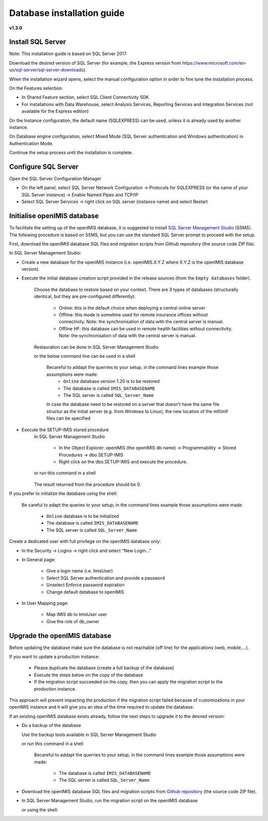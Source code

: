 


Database installation guide
===========================

**v1.3.0**

Install SQL Server
------------------

Note: This installation guide is based on SQL Server 2017.

Download the desired version of SQL Server (for example, the Express version from https://www.microsoft.com/en-us/sql-server/sql-server-downloads).

When the installation wizard opens, select the manual configuration option in order to fine tune the installation process.

On the Features selection:

- In Shared Feature section, select SQL Client Connectivity SDK
- For installations with Data Warehouse, select Analysis Services, Reporting Services and Integration Services (not available for the Express edition)

On the Instance configuration, the default name (SQLEXPRESS) can be used, unless it is already used by another instance.

On Database engine configuration, select Mixed Mode (SQL Server authentication and Windows authentication) in Authentication Mode.

Continue the setup process until the installation is complete.

Configure SQL Server
--------------------

Open the SQL Server Configuration Manager

- On the left panel, select SQL Server Network Configuration → Protocols for SQLEXPRESS (or the name of your SQL Server instance) → Enable Named Pipes and TCP/IP

- Select SQL Server Services → right click on SQL server (instance name) and select Restart

Initialise openIMIS database
----------------------------

To facilitate the setting up of the openIMIS database, it is suggested to install `SQL Server Management Studio <https://docs.microsoft.com/sql/ssms/download-sql-server-management-studio-ssms>`_ (SSMS). The following procedure is based on SSMS, but you can use the standard SQL Server prompt to proceed with the setup.

First, download the openIMIS database SQL files and migration scripts from Github repository (the source code ZIP file).

In SQL Server Management Studio:

- Create a new database for the openIMIS instance (i.e. openIMIS.X.Y.Z where X.Y.Z is the openIMIS database version).

- Execute the initial database creation script provided in the release sources (from the ``Empty databases`` folder).  

    Choose the database to restore based on your context. There are 3 types of databases (structurally identical, but they are pre-configured differently):

        * Online: this is the default choice when deploying a central online server
        * Offline: this mode is sometime used for remote insurance offices without connectivity. Note: the synchronisation of data with the central server is manual.
        * Offline HF: this database can be used in remote health facilities without connectivity. Note: the synchronisation of data with the central server is manual.

    Restauration can be done in SQL Server Management Studio 

    or the below command line can be used in a shell

        Becareful to addapt the querries to your setup, in the command lines example those assumptions were made:
            * ``Online`` database version 1.20 is to be restored 
            * The database is called ``IMIS_DATABASENAME`` 
            * The SQL server is called ``SQL_Server_Name``

        .. code-block:: dosbatch
           :linenos:

           SqlCmd -E -S SQL_Server_Name –Q "RESTORE DATABASE [IMIS_DATABASENAME] FROM DISK='X:\PathToBackupFile\openIMIS_ONLINE_v1.2.0.bak'"

        In case the database need to be restored on a server that doesn't have the same file structur as the initial server (e.g. from Windows to Linux), the new location of the mlf/mlf files can be specified

        .. code-block:: dosbatch
           :linenos:

           SqlCmd -E -S SQL_Server_Name -Q "RESTORE DATABASE [IMIS_DATABASENAME] FROM DISK=N'/tmp/openIMIS_ONLINE_v1.2.0.bak' WITH MOVE N'CH_CENTRAL' TO '/var/opt/mssql/data/IMIS.mdf', MOVE N'CH_CENTRAL_log' TO '/var/opt/mssql/data/IMIS_log.ldf'"


- Execute the SETUP-IMIS stored procedure
    In SQL Server Management Studio

        * In the Object Explorer: openIMIS (the openIMIS db name) → Programmability → Stored Procedures → dbo.SETUP-IMIS

        * Right click on the dbo.SETUP-IMIS and execute the procedure.

    or run this command in a shell

        .. code-block:: dosbatch
           :linenos:

           SqlCmd -E -S SQL_Server_Name -d IMIS_DATABASENAME -Q "EXECUTE [SETUP-IMIS]"

    The result returned from the procedure should be 0.

If you prefer to initialize the database using the shell:

    Be careful to adapt the queries to your setup, in the command lines example those assumptions were made:

        * ``Online`` database is to be initialized 
        * The database is called ``IMIS_DATABASENAME`` 
        * The SQL server is called ``SQL_Server_Name``

    .. code-block:: dosbatch
       :linenos:

       SqlCmd -E –Q “CREATE DATABASE IMIS_DATABASENAME”
       SqlCmd -E -S SQL_Server_Name -d IMIS_DATABASENAME –i X:\PathToSQLFile\openIMIS_ONLINE.sql

Create a dedicated user with full privilege on the openIMIS database only:

- In the Security → Logins → right click and select “New Login…”
- In General page:

    - Give a login name (i.e. ImisUser)
    - Select SQL Server authentication and provide a password
    - Unselect Enforce password expiration
    - Change default database to openIMIS

- In User Mapping page:

    - Map IMIS db to ImisUser user
    - Give the role of db_owner

Upgrade the openIMIS database
-----------------------------

Before updating the database make sure the database is not reachable (off line) for the applications (web, mobile,...).

If you want to update a production instance:

    * Please duplicate the database (create a full backup of the database)
    * Execute the steps below on the copy of the database
    * If the migration script succeeded on the copy, then you can apply the migration script to the production instance.

This approach will prevent impacting the production if the migration script failed because of customizations in your openIMIS instance and it will give you an idea of the time required to update the database.

If an existing openIMIS database exists already, follow the next steps to upgrade it to the desired version:

- Do a backup of the database

  Use the backup tools available in SQL Server Management Studio

  or run this command in a shell

    Becareful to addapt the querries to your setup, in the command lines example those assumptions were made:

        * The database is called ``IMIS_DATABASENAME`` 
        * The SQL server is called ``SQL_Server_Name``

    .. code-block:: dosbatch
       :linenos:


       SqlCmd -E -S SQL_Server_Name –Q "BACKUP DATABASE [IMIS_DATABASENAME] TO DISK='X:PathToBackupLocation\[Name_of_Database].bak'"

- Download the openIMIS database SQL files and migration scripts from `Github repository <https://github.com/openimis/database_ms_sqlserver/releases/latest>`_ (the source code ZIP file).

- In SQL Server Management Studio, run the migration script on the openIMIS database


  or using the shell:

  .. code-block:: dosbatch
       :linenos:

       SqlCmd -E -S SQL_Server_Name -d IMIS_DATABASENAME –i "X:\PathToMigrationScript\openIMIS migration v1.2.0 - v1.3.0.sql"
